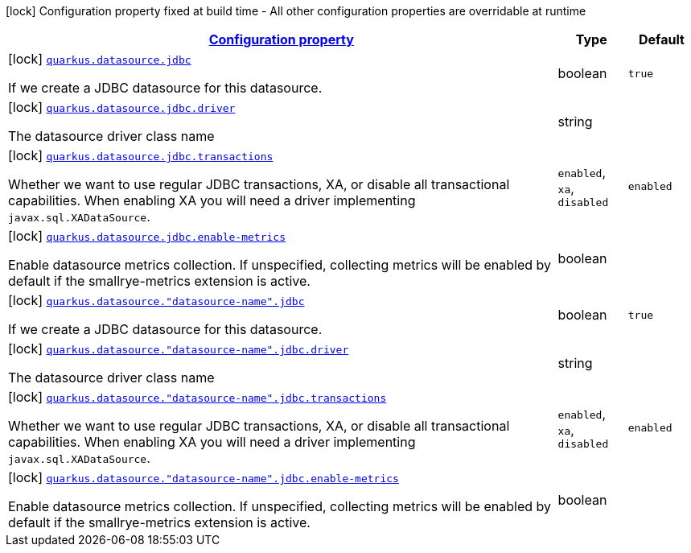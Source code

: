 [.configuration-legend]
icon:lock[title=Fixed at build time] Configuration property fixed at build time - All other configuration properties are overridable at runtime
[.configuration-reference, cols="80,.^10,.^10"]
|===

h|[[quarkus-agroal-config-group-data-source-jdbc-build-time-config_configuration]]link:#quarkus-agroal-config-group-data-source-jdbc-build-time-config_configuration[Configuration property]

h|Type
h|Default

a|icon:lock[title=Fixed at build time] [[quarkus-agroal-config-group-data-source-jdbc-build-time-config_quarkus.datasource.jdbc]]`link:#quarkus-agroal-config-group-data-source-jdbc-build-time-config_quarkus.datasource.jdbc[quarkus.datasource.jdbc]`

[.description]
--
If we create a JDBC datasource for this datasource.
--|boolean 
|`true`


a|icon:lock[title=Fixed at build time] [[quarkus-agroal-config-group-data-source-jdbc-build-time-config_quarkus.datasource.jdbc.driver]]`link:#quarkus-agroal-config-group-data-source-jdbc-build-time-config_quarkus.datasource.jdbc.driver[quarkus.datasource.jdbc.driver]`

[.description]
--
The datasource driver class name
--|string 
|


a|icon:lock[title=Fixed at build time] [[quarkus-agroal-config-group-data-source-jdbc-build-time-config_quarkus.datasource.jdbc.transactions]]`link:#quarkus-agroal-config-group-data-source-jdbc-build-time-config_quarkus.datasource.jdbc.transactions[quarkus.datasource.jdbc.transactions]`

[.description]
--
Whether we want to use regular JDBC transactions, XA, or disable all transactional capabilities. 
 When enabling XA you will need a driver implementing `javax.sql.XADataSource`.
--|`enabled`, `xa`, `disabled` 
|`enabled`


a|icon:lock[title=Fixed at build time] [[quarkus-agroal-config-group-data-source-jdbc-build-time-config_quarkus.datasource.jdbc.enable-metrics]]`link:#quarkus-agroal-config-group-data-source-jdbc-build-time-config_quarkus.datasource.jdbc.enable-metrics[quarkus.datasource.jdbc.enable-metrics]`

[.description]
--
Enable datasource metrics collection. If unspecified, collecting metrics will be enabled by default if the smallrye-metrics extension is active.
--|boolean 
|


a|icon:lock[title=Fixed at build time] [[quarkus-agroal-config-group-data-source-jdbc-build-time-config_quarkus.datasource.-datasource-name-.jdbc]]`link:#quarkus-agroal-config-group-data-source-jdbc-build-time-config_quarkus.datasource.-datasource-name-.jdbc[quarkus.datasource."datasource-name".jdbc]`

[.description]
--
If we create a JDBC datasource for this datasource.
--|boolean 
|`true`


a|icon:lock[title=Fixed at build time] [[quarkus-agroal-config-group-data-source-jdbc-build-time-config_quarkus.datasource.-datasource-name-.jdbc.driver]]`link:#quarkus-agroal-config-group-data-source-jdbc-build-time-config_quarkus.datasource.-datasource-name-.jdbc.driver[quarkus.datasource."datasource-name".jdbc.driver]`

[.description]
--
The datasource driver class name
--|string 
|


a|icon:lock[title=Fixed at build time] [[quarkus-agroal-config-group-data-source-jdbc-build-time-config_quarkus.datasource.-datasource-name-.jdbc.transactions]]`link:#quarkus-agroal-config-group-data-source-jdbc-build-time-config_quarkus.datasource.-datasource-name-.jdbc.transactions[quarkus.datasource."datasource-name".jdbc.transactions]`

[.description]
--
Whether we want to use regular JDBC transactions, XA, or disable all transactional capabilities. 
 When enabling XA you will need a driver implementing `javax.sql.XADataSource`.
--|`enabled`, `xa`, `disabled` 
|`enabled`


a|icon:lock[title=Fixed at build time] [[quarkus-agroal-config-group-data-source-jdbc-build-time-config_quarkus.datasource.-datasource-name-.jdbc.enable-metrics]]`link:#quarkus-agroal-config-group-data-source-jdbc-build-time-config_quarkus.datasource.-datasource-name-.jdbc.enable-metrics[quarkus.datasource."datasource-name".jdbc.enable-metrics]`

[.description]
--
Enable datasource metrics collection. If unspecified, collecting metrics will be enabled by default if the smallrye-metrics extension is active.
--|boolean 
|

|===